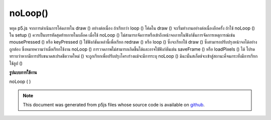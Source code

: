 .. raw:: html

	<script src="https://sketch.netpie.io/widget/p5-widget.js"></script>

noLoop()
========

หยุด p5.js จากการดำเนินการโค้ดภายใน draw () อย่างต่อเนื่อง ถ้าเรียกว่า loop () โค้ดใน draw () จะเริ่มทำงานอย่างต่อเนื่องอีกครั้ง ถ้าใช้ noLoop () ใน setup () ควรเป็นบรรทัดสุดท้ายภายในบล็อค 
เมื่อใช้ noLoop () ไม่สามารถจัดการหรือเข้าถึงหน้าจอภายในฟังก์ชันการจัดการเหตุการณ์เช่น mousePressed () หรือ keyPressed () ใช้ฟังก์ชันเหล่านี้เพื่อเรียก redraw () หรือ loop () ซึ่งจะเรียกใช้ draw () ซึ่งสามารถปรับปรุงหน้าจอได้อย่างถูกต้อง ซึ่งหมายความว่าเมื่อเรียกใช้งาน noLoop () การวาดภาพไม่สามารถเกิดขึ้นได้และอาจใช้ฟังก์ชันเช่น saveFrame () หรือ loadPixels () ได้ 
โปรดทราบว่าหากมีการปรับขนาดสเปรดชีตวาดใหม่ () จะถูกเรียกเพื่อปรับปรุงโครงร่างแม้จะมีการระบุ noLoop () มิฉะนั้นสเก็ตช์จะเข้าสู่สถานะคี่จนกระทั่งมีการเรียกใช้ลูป ()

.. Stops p5.js from continuously executing the code within draw().
.. If loop() is called, the code in draw() begins to run continuously again.
.. If using noLoop() in setup(), it should be the last line inside the block.
.. 
.. When noLoop() is used, it's not possible to manipulate or access the
.. screen inside event handling functions such as mousePressed() or
.. keyPressed(). Instead, use those functions to call redraw() or loop(),
.. which will run draw(), which can update the screen properly. This means
.. that when noLoop() has been called, no drawing can happen, and functions
.. like saveFrame() or loadPixels() may not be used.
.. 
.. Note that if the sketch is resized, redraw() will be called to update
.. the sketch, even after noLoop() has been specified. Otherwise, the sketch
.. would enter an odd state until loop() was called.
**รูปแบบการใช้งาน**

noLoop ( )

.. raw:: html

	<script type="text/p5" data-autoplay data-hide-sourcecode>
	function setup() {
	  createCanvas(100, 100);
	  background(200);
	  noLoop();
	}
	function draw() {
	  line(10, 10, 90, 90);
	}
	var x = 0;
	function setup() {
	  createCanvas(100, 100);
	}
	
	function draw() {
	  background(204);
	  x = x + 0.1;
	  if (x > width) {
	    x = 0;
	  }
	  line(x, 0, x, height);
	}
	
	function mousePressed() {
	  noLoop();
	}
	
	function mouseReleased() {
	  loop();
	}

	</script>

	<br><br>

.. note:: This document was generated from p5js files whose source code is available on `github <https://github.com/processing/p5.js>`_.
